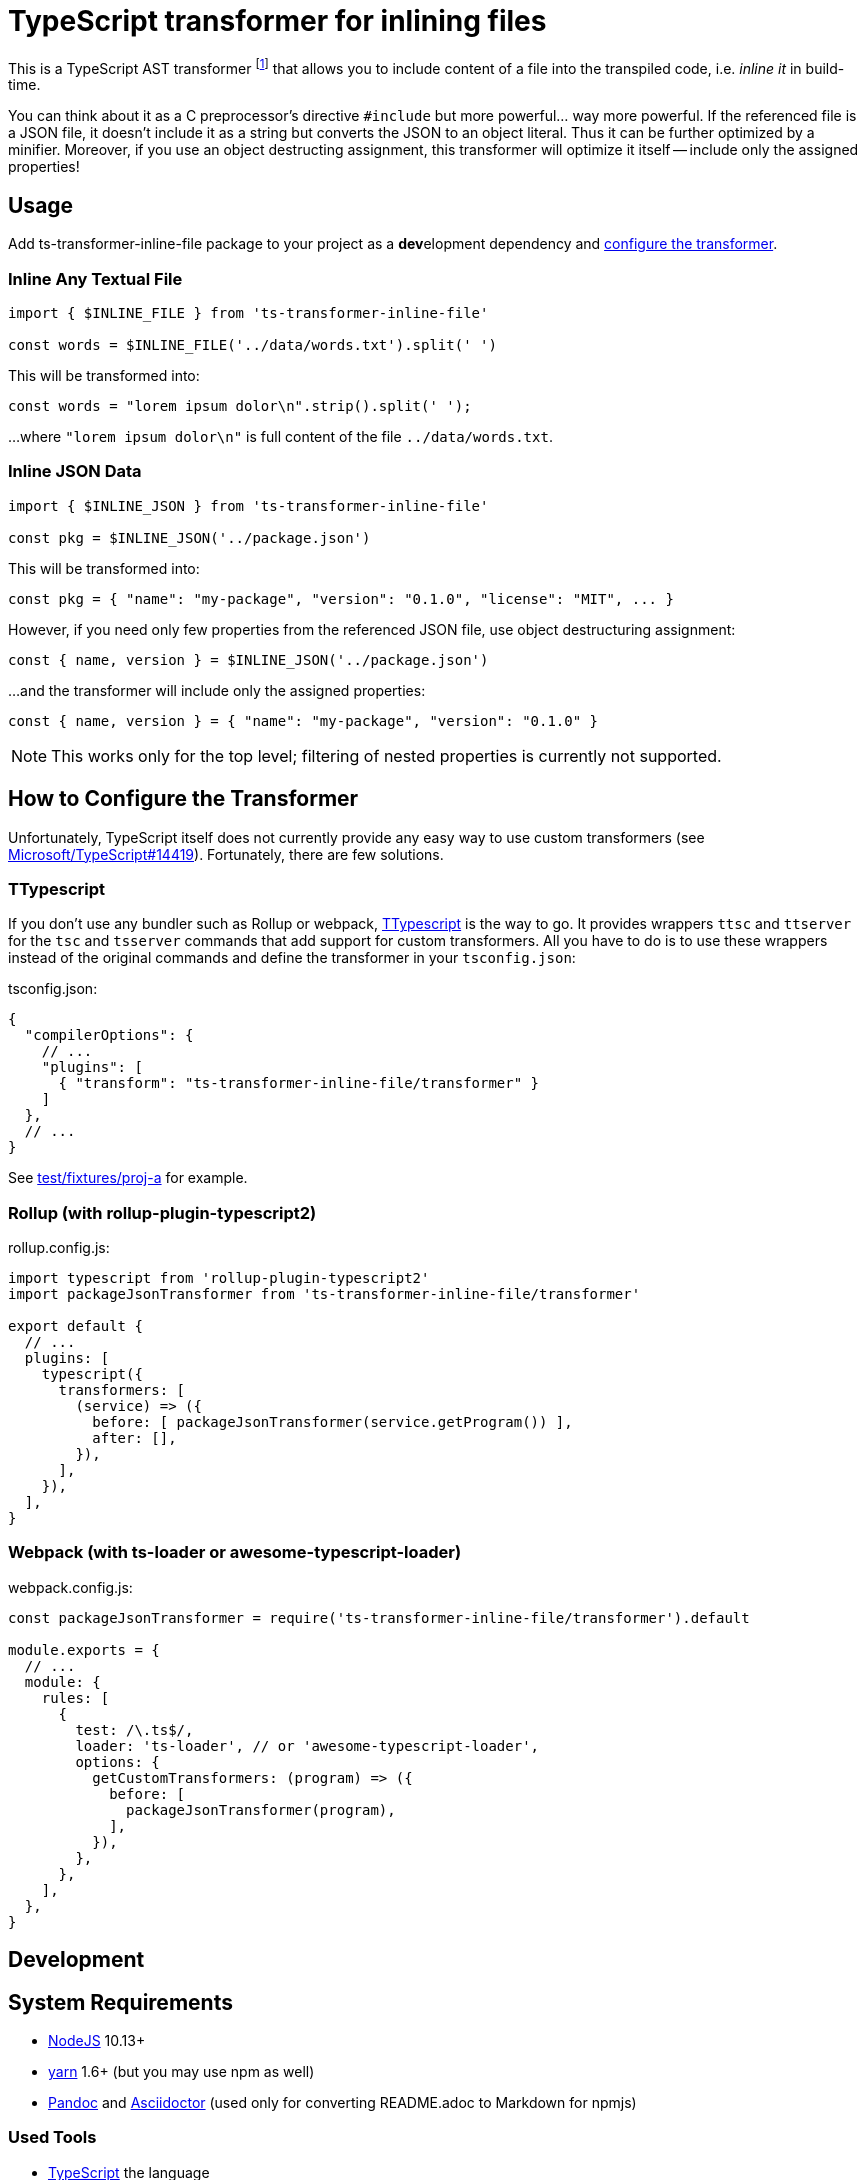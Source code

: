 = TypeScript transformer for inlining files
:npm-name: ts-transformer-inline-file
:gh-name: jirutka/{npm-name}
:gh-branch: master
:vs-marketplace-uri: https://marketplace.visualstudio.com/items?itemName=

ifdef::env-github[]
image:https://travis-ci.com/{gh-name}.svg?branch={gh-branch}[Build Status, link="https://travis-ci.com/{gh-name}"]
image:https://img.shields.io/npm/v/{npm-name}.svg[npm Version, link="https://www.npmjs.org/package/{npm-name}"]
endif::env-github[]

This is a TypeScript AST transformer footnote:[If you’ve never heard about TypeScript transformers, I can recommend https://blog.logrocket.com/using-typescript-transforms-to-enrich-runtime-code-3fd2863221ed/[this blog post] to dive into the topic.] that allows you to include content of a file into the transpiled code, i.e. _inline it_ in build-time.

You can think about it as a C preprocessor’s directive `#include` but more powerful… way more powerful.
If the referenced file is a JSON file, it doesn’t include it as a string but converts the JSON to an object literal.
Thus it can be further optimized by a minifier.
Moreover, if you use an object destructing assignment, this transformer will optimize it itself -- include only the assigned properties!


== Usage

Add {npm-name} package to your project as a **dev**elopment dependency and <<How to Configure the Transformer, configure the transformer>>.


=== Inline Any Textual File

[source, js, subs="+attributes"]
----
import { $INLINE_FILE } from '{npm-name}'

const words = $INLINE_FILE('../data/words.txt').split(' ')
----

This will be transformed into:

[source, js]
const words = "lorem ipsum dolor\n".strip().split(' ');

…where `"lorem ipsum dolor\n"` is full content of the file `../data/words.txt`.


=== Inline JSON Data

[source, js, subs="+attributes"]
----
import { $INLINE_JSON } from '{npm-name}'

const pkg = $INLINE_JSON('../package.json')
----

This will be transformed into:

[source, js]
const pkg = { "name": "my-package", "version": "0.1.0", "license": "MIT", ... }

However, if you need only few properties from the referenced JSON file, use object destructuring assignment:

[source, js]
const { name, version } = $INLINE_JSON('../package.json')

…and the transformer will include only the assigned properties:

[source, js]
const { name, version } = { "name": "my-package", "version": "0.1.0" }

NOTE: This works only for the top level; filtering of nested properties is currently not supported.


== How to Configure the Transformer

Unfortunately, TypeScript itself does not currently provide any easy way to use custom transformers (see https://github.com/Microsoft/TypeScript/issues/14419[Microsoft/TypeScript#14419]).
Fortunately, there are few solutions.


=== TTypescript

If you don’t use any bundler such as Rollup or webpack, https://github.com/cevek/ttypescript[TTypescript] is the way to go.
It provides wrappers `ttsc` and `ttserver` for the `tsc` and `tsserver` commands that add support for custom transformers.
All you have to do is to use these wrappers instead of the original commands and define the transformer in your `tsconfig.json`:

.tsconfig.json:
[source, jsonc, subs="+attributes"]
----
{
  "compilerOptions": {
    // ...
    "plugins": [
      { "transform": "{npm-name}/transformer" }
    ]
  },
  // ...
}
----

See link:test/fixtures/proj-a[] for example.


=== Rollup (with rollup-plugin-typescript2)

.rollup.config.js:
[source, js, subs="+attributes"]
----
import typescript from 'rollup-plugin-typescript2'
import packageJsonTransformer from '{npm-name}/transformer'

export default {
  // ...
  plugins: [
    typescript({
      transformers: [
        (service) => ({
          before: [ packageJsonTransformer(service.getProgram()) ],
          after: [],
        }),
      ],
    }),
  ],
}
----


=== Webpack (with ts-loader or awesome-typescript-loader)

.webpack.config.js:
[source, js, subs="+attributes"]
----
const packageJsonTransformer = require('{npm-name}/transformer').default

module.exports = {
  // ...
  module: {
    rules: [
      {
        test: /\.ts$/,
        loader: 'ts-loader', // or 'awesome-typescript-loader',
        options: {
          getCustomTransformers: (program) => ({
            before: [
              packageJsonTransformer(program),
            ],
          }),
        },
      },
    ],
  },
}
----


ifndef::npm-readme[]

== Development

== System Requirements

* https://nodejs.org[NodeJS] 10.13+
* https://yarnpkg.com[yarn] 1.6+ (but you may use npm as well)
* https://pandoc.org[Pandoc] and https://asciidoctor.org[Asciidoctor] (used only for converting README.adoc to Markdown for npmjs)


=== Used Tools

* https://www.typescriptlang.org[TypeScript] the language
* https://yarnpkg.com[yarn] for dependencies management and building
* https://eslint.org[ESLint] for linting JS/TypeScript code
* https://github.com/substack/tape[tape] for testing


=== How to Start

. Clone this repository:
[source, subs="+attributes"]
git clone git@github.com:{gh-name}.git
cd {npm-name}

. Install Yarn (if you don’t have it already):
[source]
npm install -g yarn

. Install all JS dependencies:
[source]
yarn install

. Build the project:
[source]
yarn build

. Run tests:
[source]
yarn test

. Run linter:
[source]
yarn lint


=== Visual Studio Code

If you use Visual Studio Code, you may find the following extensions useful:

* link:{vs-marketplace-uri}EditorConfig.EditorConfig[EditorConfig for VS Code]
* link:{vs-marketplace-uri}dbaeumer.vscode-eslint[ESLint]
* link:{vs-marketplace-uri}gamunu.vscode-yarn[yarn]

endif::[]


== License

This project is licensed under http://opensource.org/licenses/MIT/[MIT License].
For the full text of the license, see the link:LICENSE[LICENSE] file.
